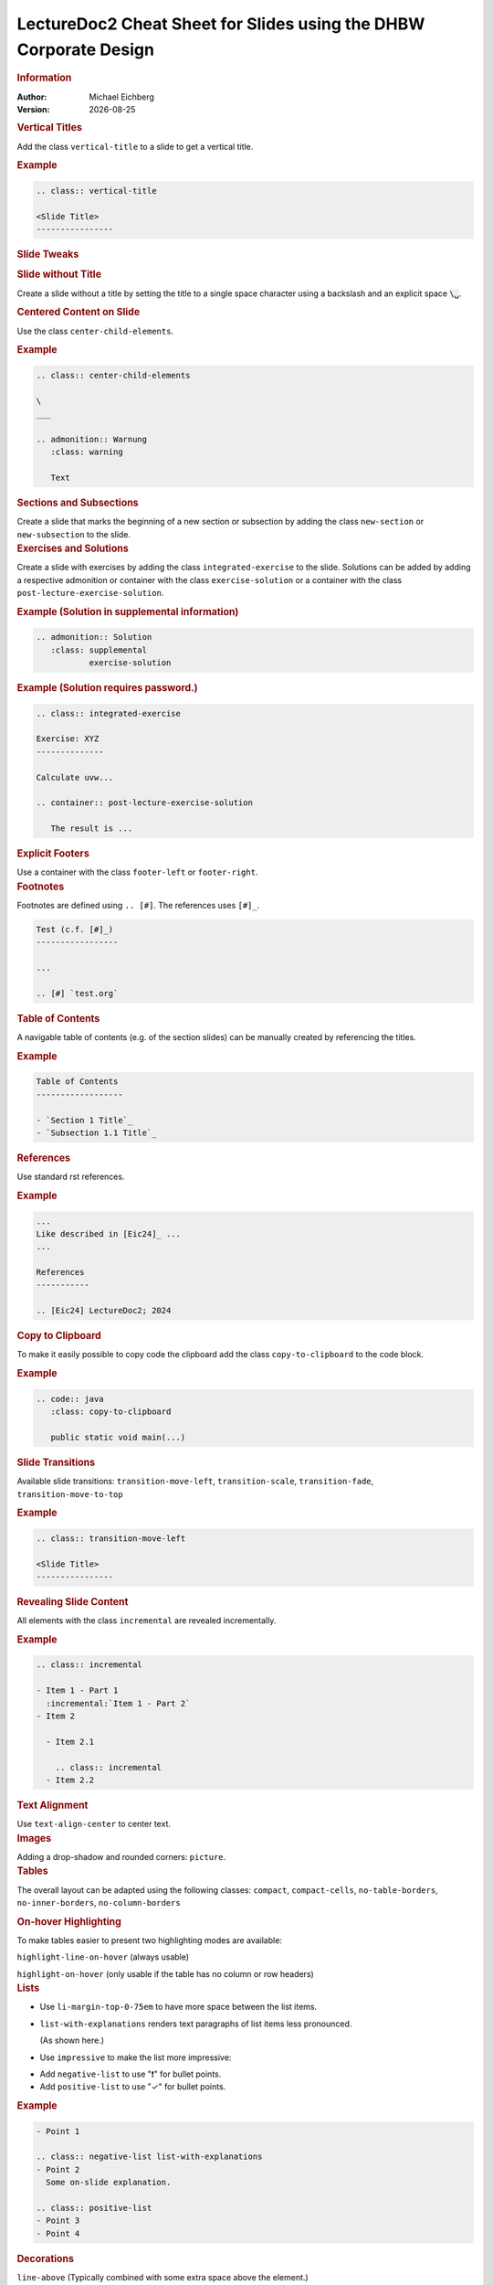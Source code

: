 .. meta:: 
    :author: Michael Eichberg
    :keywords: LectureDoc2, "Cheat Sheet", DHBW
    :description lang=de: Cheat Sheet für die Generierung von Vorlesungsunterlagen mit LectureDoc2 im DHBW Corporate Design.
    :id: ld2-dhbw-cheat-sheet
    :slide-dimensions: 2560x1440

.. |date| date::

.. role:: dhbw-red
.. role:: shiny-red
.. role:: shiny-green
.. role:: the-green
.. role:: the-blue
.. role:: dark-red
.. role:: black

.. role:: minor


.. class:: cheat-sheet-8-columns 

LectureDoc2 Cheat Sheet for Slides using the DHBW Corporate Design 
-------------------------------------------------------------------------------

.. container:: cheat-sheet-block

   .. rubric:: Information
   
   :Author: Michael Eichberg
   :Version: |date|


.. CHANGING THE OVERALL SLIDE LAYOUT   
   
.. container:: cheat-sheet-block

   .. rubric:: Vertical Titles

   Add the class ``vertical-title`` to a slide to get a vertical title.

   .. rubric:: Example

   .. code:: rst
      :class: smaller copy-to-clipboard

      .. class:: vertical-title

      <Slide Title>
      ----------------



.. container:: cheat-sheet-block

   .. rubric:: Slide Tweaks 
      
   .. rubric:: Slide without Title
   
   Create a slide without a title by setting the title to a single space character using a backslash and an explicit space :code:`\␣`.

   .. rubric:: Centered Content on Slide
   
   Use the class ``center-child-elements``.

   .. rubric:: Example

   .. code:: rst
      :class: smaller copy-to-clipboard
   
      .. class:: center-child-elements

      \  
      ___

      .. admonition:: Warnung
         :class: warning

         Text

.. container:: cheat-sheet-block

   .. rubric:: Sections and Subsections

   Create a slide that marks the beginning of a new section or subsection by adding the class ``new-section`` or ``new-subsection`` to the slide.

.. container:: cheat-sheet-block

   .. rubric:: Exercises and Solutions

   Create a slide with exercises by adding the class ``integrated-exercise`` to the slide. Solutions can be added by adding a respective admonition or container with the class ``exercise-solution`` or a container with the class ``post-lecture-exercise-solution``.

   .. rubric:: Example (Solution in supplemental information)

   .. code:: rst
      :class: smaller copy-to-clipboard

      .. admonition:: Solution
         :class: supplemental
                 exercise-solution

   .. rubric:: Example (Solution requires password.)

   .. code:: rst
      :class: smaller copy-to-clipboard

      .. class:: integrated-exercise 

      Exercise: XYZ
      --------------

      Calculate uvw...

      .. container:: post-lecture-exercise-solution

         The result is ...


.. container:: cheat-sheet-block

   .. rubric:: Explicit Footers

   Use a container with the class ``footer-left`` or ``footer-right``.


.. container:: cheat-sheet-block
   
   .. rubric:: Footnotes

   Footnotes are defined using ``.. [#]``. The references uses ``[#]_``.

   .. code:: rst
      :class: smaller copy-to-clipboard

      Test (c.f. [#]_)
      -----------------

      ...

      .. [#] `test.org`


.. container:: cheat-sheet-block
   
   .. rubric:: Table of Contents

   A navigable table of contents (e.g. of the section slides) can be manually created by 
   referencing the titles. 

   .. rubric:: Example

   .. code:: rst
      :class: smaller copy-to-clipboard

      Table of Contents
      ------------------

      - `Section 1 Title`_
      - `Subsection 1.1 Title`_

.. container:: cheat-sheet-block

   .. rubric:: References 

   Use standard rst references.

   .. rubric:: Example   

   .. code:: rst
      :class: smaller copy-to-clipboard

      ...
      Like described in [Eic24]_ ...
      ...

      References
      -----------
      
      .. [Eic24] LectureDoc2; 2024 

.. container:: cheat-sheet-block

   .. rubric:: Copy to Clipboard

   To make it easily possible to copy code the clipboard add the class ``copy-to-clipboard`` to the code block.

   .. rubric:: Example

   .. code:: rst
      :class: smaller copy-to-clipboard

      .. code:: java
         :class: copy-to-clipboard

         public static void main(...)


.. ANIMATIONS

.. container:: cheat-sheet-block

   .. rubric:: Slide Transitions

   Available slide transitions:
   ``transition-move-left``, ``transition-scale``, ``transition-fade``, ``transition-move-to-top``
   
   .. rubric:: Example

   .. code:: rst
      :class: smaller copy-to-clipboard

      .. class:: transition-move-left

      <Slide Title>
      ----------------

.. container:: cheat-sheet-block
   
   .. rubric:: Revealing Slide Content
   
   All elements with the class ``incremental`` are revealed incrementally.

   .. rubric:: Example

   .. code:: rst
      :class: smaller copy-to-clipboard

      .. class:: incremental

      - Item 1 - Part 1 
        :incremental:`Item 1 - Part 2`
      - Item 2 

        - Item 2.1
        
          .. class:: incremental
        - Item 2.2

.. container:: cheat-sheet-block

   .. rubric:: Text Alignment

   Use ``text-align-center`` to center text.


.. container:: cheat-sheet-block

   .. rubric:: Images

   Adding a drop-shadow and rounded corners: ``picture``.


.. container:: cheat-sheet-block

   .. rubric:: Tables

   The overall layout can be adapted using the following classes:
   ``compact``, ``compact-cells``, ``no-table-borders``, ``no-inner-borders``, ``no-column-borders``


   .. rubric:: On-hover Highlighting

   To make tables easier to present two highlighting modes are available:

   ``highlight-line-on-hover`` (always usable)

   ``highlight-on-hover`` (only usable if the table has no column or row headers)


.. container:: cheat-sheet-block

   .. rubric:: Lists

   .. class:: list-with-explanations

   -  Use ``li-margin-top-0-75em`` to have more space between the list items.
   - ``list-with-explanations`` renders text paragraphs of list items less pronounced.
  
     (As shown here.)
   - Use ``impressive`` to make the list more impressive:
    
   .. class:: impressive

   -  Add ``negative-list`` to use "❗️" for bullet points.

   -  Add ``positive-list`` to use "✓" for bullet points.


   .. rubric:: Example

   .. code:: rst
      :class: smaller copy-to-clipboard

      - Point 1
   
      .. class:: negative-list list-with-explanations
      - Point 2
        Some on-slide explanation. 

      .. class:: positive-list
      - Point 3
      - Point 4


.. container:: cheat-sheet-block

   .. rubric:: Decorations

   ``line-above`` (Typically combined with some extra space above the element.)

   .. rubric:: Example
   
   .. code:: rst
      :class: smaller copy-to-clipboard

      Text 

      .. container:: margin-top-1em 
                     line-above
                     padding-top-1em

         Text


.. COMPLEX LAYOUTS


.. container:: cheat-sheet-block

   .. rubric:: Column-based Layouts

   We support 2- (``two-columns``) and 3-column (``three-columns``) layouts based on nested rst ``container``\ s for each column.

   .. rubric:: Example

   .. code:: rst
      :class: smaller copy-to-clipboard

      .. container:: two-columns 

         .. container:: column 
      
            Column 1
      
         .. container:: column 
      
            Column 2

   To enable unbalanced column widths add the class ``no-default-width`` to the root container. To remove the separator between two columns use the class ``no-separator`` on the left column.
   

.. container:: cheat-sheet-block

   .. rubric:: Boxes with Supplemental Information on the Slide

   .. rubric:: Example

   .. code:: rst
      :class: smaller copy-to-clipboard

      .. admonition:: TBD
         :class: note 

         Some text in a box.

     

.. container:: cheat-sheet-block

   .. rubric:: Supplemental Information

   Add a container with the class ``supplemental`` to add respective information. How this information is rendered depends on the chosen view.

   .. rubric:: Example

   .. code:: rst
      :class: smaller copy-to-clipboard

      .. container:: supplemental

         Text


.. container:: cheat-sheet-block

   .. rubric:: Stacked Layouts

   Stacked layouts are based on nested rst ``container``\ s for each layer. In general. each layer - except the first one - needs to have the class ``incremental``. If a new layer should be transparent; e.g., to incrementally build up an image, add the class ``overlay`` to the layer. :dhbw-red:`(Currently, up to 10 layers are supported (CSS Limitation).)`

   .. rubric:: Images in Stacked Layouts

   To avoid that a parent element of a floating element is collapsed, add the class ``clearfix`` to the parent element. This is in particular necessary when you use a stacked layout where an element of a layer is a floating image. 

   .. rubric:: Example

   .. code:: rst
      :class: smaller copy-to-clipboard 

      .. container:: stack

        .. container:: layer clearfix
        
           .. image:: <p1.svg>
              :align: left

        .. container:: layer overlay
        
           .. image:: <p2.svg>
              :align: left

         .. container:: layer 
                        incremental

            Important!




.. CHANGING INDIVIDUAL PROPERTIES OF ELEMENTS

.. container:: cheat-sheet-block

   .. rubric:: Semantic-based Text Markup

   ``minor``: Text that is less important.
   ``obsolete``: Statements that are obsolete.
   ``ger``: Words in German (when the slides are in English).
   ``eng``: Words in English (when the slides are in German).
   ``ger-quote``: Uses German quotation marks.

.. container:: cheat-sheet-block

   .. rubric:: Fade-out Content

   Use the class ``fade-to-white`` for the container with the content that should be faded out.
   



.. container:: cheat-sheet-block

   .. rubric:: Colors (``roles``)
   
   .. rubric:: Font Colors

   :minor:`DHBW Colors:` ``dhbw-red``, ``dhbw-gray``, ``dhbw-light-gray``
   
   :minor:`DHBW Compatible Colors:` ``the-blue``, ``the-green``

   :minor:`Other:` ``black``, ``shiny-green``, ``shiny-red``, ``dark-red``

   .. rubric:: Background Colors

   :minor:`DHBW Colors:` ``dhbw-red-background``, ``dhbw-gray-background``, ``dhbw-light-gray-background``
   
   :minor:`DHBW Compatible Colors:` ``the-blue-background``, ``the-green-background``, ``the-yellow-background``

   :minor:`Other:` ``light-green-background``, ``white-background``


   .. rubric:: Example

   .. code:: rst
      :class: smaller copy-to-clipboard

      :dhbw-red:`Red Text.`
       
   
.. container:: cheat-sheet-block

   .. rubric:: Font Styling

   **"rem" based relative sizes**: 
   
   ``xxl``, ``huge``, ``large``, ``small``, ``footnotesize``, ``scriptsize``, ``tiny``

   **"em" based relative sizes**: ``larger``, ``smaller``, ``much-smaller``

   **Font weight**: ``bold``, ``light``, ``thin``

   **Font family**: ``monospaced``

   .. class:: line-above



.. container:: cheat-sheet-block
   
   .. rubric:: Controlling Whitespace

   Adding space around an element (in particular images): ``border-transparent-1em``
  
   .. rubric:: Fine-grained Control (Try to avoid!)

   ``margin-none``, ``margin-0-5em``, ``margin-1em``, ``margin-top-1em``, ``margin-top-2em``, ``margin-bottom-1em``, ``margin-bottom-2em``, ``margin-right-1em``, ``margin-left-1em``, ``padding-none``, ``padding-0-5em``, ``padding-1em``, ``padding-top-1em``, ``padding-top-2em``


.. container:: cheat-sheet-block

   .. rubric:: Meta-Information

   LectureDoc meta information:

   ``id`` A unique identifier for the slide set. Required to store the current state of the presentation.

   ``slide-dimensions`` The dimensions of the slides (default: "1920x1200").
   
   ``first-slide`` The first slide that is shown when the presentation is started (e.g., <Slide Number> or "last-viewed").

   .. rubric:: Example
   
   .. code:: rst
      :class: smaller copy-to-clipboard
      
      .. meta:: 
        :id: <unique id>
        :slide-dimensions: 2560x1440
        :first-slide: last-viewed


.. container:: cheat-sheet-block

   .. rubric:: Cheat Sheets with LD\ :sup:`2`

   A cheat-sheet is a slide with the class ``cheat-sheet-8-columns``. 

   .. rubric:: Template

   .. code:: rst
      :class: much-smaller copy-to-clipboard

      .. class:: cheat-sheet-8-columns

         <Title>
         -------

         .. container:: cheat-sheet-block

            .. rubric:: <TOPIC>
   
            .. rubric:: <SUB-TOPIC>

         .. container:: cheat-sheet-block

            .. rubric:: <TOPIC>
   
            .. rubric:: <SUB-TOPIC>



.. container:: cheat-sheet-block

   .. rubric:: Useful Role and Substitution Definitions

   .. rubric:: Template   

   .. code:: rst 
      :class: much-smaller copy-to-clipboard

      .. |date| date::
      .. |at| unicode:: 0x40

      .. role:: incremental   
      .. role:: eng
      .. role:: ger
      .. role:: ger-quote
      .. role:: minor
      .. role:: obsolete
      .. role:: dhbw-red
      .. role:: dhbw-gray
      .. role:: dhbw-light-gray
      .. role:: the-blue
      .. role:: the-green
      .. role:: shiny-green
      .. role:: shiny-red 
      .. role:: black
      .. role:: dark-red

      .. role:: raw-html(raw)
         :format: html

.. container:: cheat-sheet-block

   .. rubric:: Links

   .. container:: smaller

      `DocUtils (rst reStructuredText) <https://docutils.sourceforge.io/docs/index.html>`_

      `Example Slide Sets <http://www.michael-eichberg.de/teaching.html>`_ 
      


